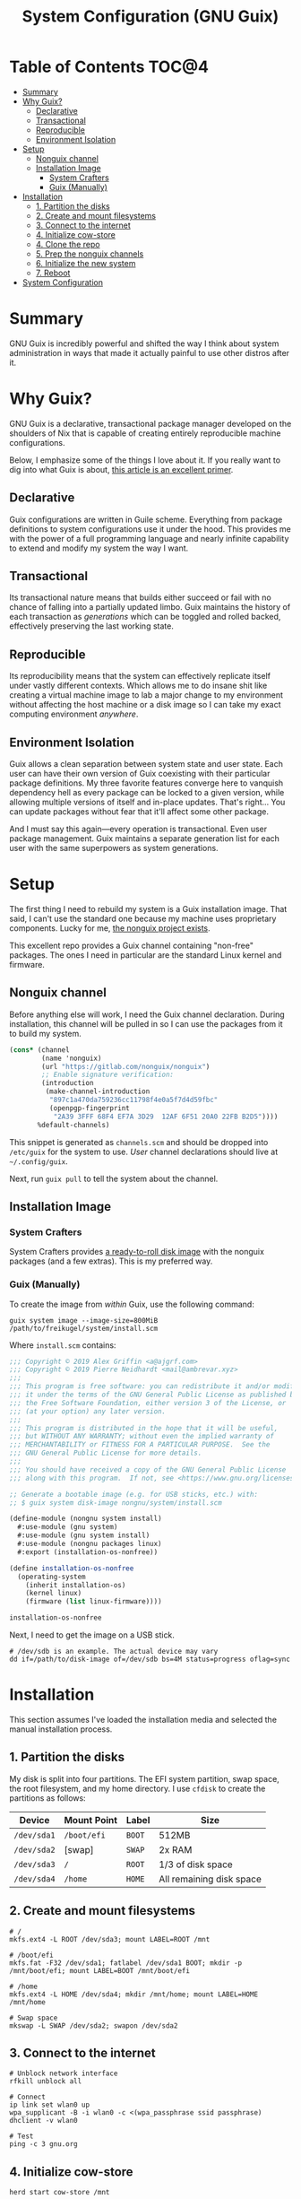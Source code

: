 #+TITLE: System Configuration (GNU Guix)
#+PROPERTY: header-args :mkdirp yes

* Table of Contents :TOC@4:
- [[#summary][Summary]]
- [[#why-guix][Why Guix?]]
  - [[#declarative][Declarative]]
  - [[#transactional][Transactional]]
  - [[#reproducible][Reproducible]]
  - [[#environment-isolation][Environment Isolation]]
- [[#setup][Setup]]
  - [[#nonguix-channel][Nonguix channel]]
  - [[#installation-image][Installation Image]]
    - [[#system-crafters][System Crafters]]
    - [[#guix-manually][Guix (Manually)]]
- [[#installation][Installation]]
  - [[#1-partition-the-disks][1. Partition the disks]]
  - [[#2-create-and-mount-filesystems][2. Create and mount filesystems]]
  - [[#3-connect-to-the-internet][3. Connect to the internet]]
  - [[#4-initialize-cow-store][4. Initialize cow-store]]
  - [[#4-clone-the-repo][4. Clone the repo]]
  - [[#5-prep-the-nonguix-channels][5. Prep the nonguix channels]]
  - [[#6-initialize-the-new-system][6. Initialize the new system]]
  - [[#7-reboot][7. Reboot]]
- [[#system-configuration][System Configuration]]

* Summary

GNU Guix is incredibly powerful and shifted the way I think about system administration in ways that made it actually painful to use other distros after it.

* Why Guix?

GNU Guix is a declarative, transactional package manager developed on the shoulders of Nix that is capable of creating entirely reproducible machine configurations.

Below, I emphasize some of the things I love about it. If you really want to dig into what Guix is about, [[https://ambrevar.xyz/guix-advance/][this article is an excellent primer]].

** Declarative

Guix configurations are written in Guile scheme. Everything from package definitions to system configurations use it under the hood. This provides me with the power of a full programming language and nearly infinite capability to extend and modify my
system the way I want.

** Transactional

Its transactional nature means that builds either succeed or fail with no chance of falling into a partially updated limbo. Guix maintains the history of each transaction as /generations/ which can be toggled and rolled backed, effectively preserving the last working state.

** Reproducible

Its reproducibility means that the system can effectively replicate itself under vastly different contexts. Which allows me to do insane shit like creating a virtual machine image to lab a major change to my environment without affecting the host
machine or a disk image so I can take my exact computing environment /anywhere/.

** Environment Isolation

Guix allows a clean separation between system state and user state. Each user can have their own version of Guix coexisting with their particular package definitions. My three favorite features converge here to vanquish dependency hell as
every package can be locked to a given version, while allowing multiple versions of itself and in-place updates. That's right... You can update packages without fear that it'll affect some other package.

And I must say this again—every operation is transactional. Even user package management. Guix maintains a separate generation list for each user with the same superpowers as system generations.

* Setup

The first thing I need to rebuild my system is a Guix installation image. That said, I can't use the standard one because my machine uses proprietary components. Lucky for me, [[https://gitlab.com/nonguix/nonguix][the nonguix project exists]].

This excellent repo provides a Guix channel containing "non-free" packages. The ones I need in particular are the standard Linux kernel and firmware.

** Nonguix channel

Before anything else will work, I need the Guix channel declaration. During installation, this channel will be pulled in so I can use the packages from it to build my system.

#+BEGIN_SRC scheme :tangle system/etc/guix/channels.scm
(cons* (channel
        (name 'nonguix)
        (url "https://gitlab.com/nonguix/nonguix")
        ;; Enable signature verification:
        (introduction
         (make-channel-introduction
          "897c1a470da759236cc11798f4e0a5f7d4d59fbc"
          (openpgp-fingerprint
           "2A39 3FFF 68F4 EF7A 3D29  12AF 6F51 20A0 22FB B2D5"))))
       %default-channels)
#+END_SRC

This snippet is generated as =channels.scm= and should be dropped into =/etc/guix= for the system to use. /User/ channel declarations should live at =~/.config/guix=.

Next, run =guix pull= to tell the system about the channel.

** Installation Image

*** System Crafters

System Crafters provides [[https://github.com/SystemCrafters/guix-installer/releases][a ready-to-roll disk image]] with the nonguix packages (and a few extras). This is my preferred way.

*** Guix (Manually)

To create the image from /within/ Guix, use the following command:

#+BEGIN_SRC shell
guix system image --image-size=800MiB /path/to/freikugel/system/install.scm
#+END_SRC

Where =install.scm= contains:

#+BEGIN_SRC scheme :tangle system/install.scm
;;; Copyright © 2019 Alex Griffin <a@ajgrf.com>
;;; Copyright © 2019 Pierre Neidhardt <mail@ambrevar.xyz>
;;;
;;; This program is free software: you can redistribute it and/or modify
;;; it under the terms of the GNU General Public License as published by
;;; the Free Software Foundation, either version 3 of the License, or
;;; (at your option) any later version.
;;;
;;; This program is distributed in the hope that it will be useful,
;;; but WITHOUT ANY WARRANTY; without even the implied warranty of
;;; MERCHANTABILITY or FITNESS FOR A PARTICULAR PURPOSE.  See the
;;; GNU General Public License for more details.
;;;
;;; You should have received a copy of the GNU General Public License
;;; along with this program.  If not, see <https://www.gnu.org/licenses/>.

;; Generate a bootable image (e.g. for USB sticks, etc.) with:
;; $ guix system disk-image nongnu/system/install.scm

(define-module (nongnu system install)
  #:use-module (gnu system)
  #:use-module (gnu system install)
  #:use-module (nongnu packages linux)
  #:export (installation-os-nonfree))

(define installation-os-nonfree
  (operating-system
    (inherit installation-os)
    (kernel linux)
    (firmware (list linux-firmware))))

installation-os-nonfree
#+END_SRC

Next, I need to get the image on a USB stick.

#+BEGIN_SRC shell
# /dev/sdb is an example. The actual device may vary
dd if=/path/to/disk-image of=/dev/sdb bs=4M status=progress oflag=sync
#+END_SRC

* Installation

This section assumes I've loaded the installation media and selected the manual installation process.

** 1. Partition the disks

My disk is split into four partitions. The EFI system partition, swap space, the root filesystem, and my home directory. I use =cfdisk= to create the partitions as follows:

|-------------+-------------+--------+--------------------------|
| Device      | Mount Point | Label  | Size                     |
|-------------+-------------+--------+--------------------------|
| =/dev/sda1= | =/boot/efi= | =BOOT= | 512MB                    |
| =/dev/sda2= | [swap]      | =SWAP= | 2x RAM                   |
| =/dev/sda3= | =/=         | =ROOT= | 1/3 of disk space        |
| =/dev/sda4= | =/home=     | =HOME= | All remaining disk space |

** 2. Create and mount filesystems

#+BEGIN_SRC shell
# /
mkfs.ext4 -L ROOT /dev/sda3; mount LABEL=ROOT /mnt

# /boot/efi
mkfs.fat -F32 /dev/sda1; fatlabel /dev/sda1 BOOT; mkdir -p /mnt/boot/efi; mount LABEL=BOOT /mnt/boot/efi

# /home
mkfs.ext4 -L HOME /dev/sda4; mkdir /mnt/home; mount LABEL=HOME /mnt/home

# Swap space
mkswap -L SWAP /dev/sda2; swapon /dev/sda2
#+END_SRC

** 3. Connect to the internet

#+BEGIN_SRC shell
# Unblock network interface
rfkill unblock all

# Connect
ip link set wlan0 up
wpa_supplicant -B -i wlan0 -c <(wpa_passphrase ssid passphrase)
dhclient -v wlan0

# Test
ping -c 3 gnu.org
#+END_SRC

** 4. Initialize cow-store

#+BEGIN_SRC shell
herd start cow-store /mnt
#+END_SRC

** 4. Clone the repo

#+BEGIN_SRC shell
git clone https://github.com/cr-jr/freikugel.git
#+END_SRC

** 5. Prep the nonguix channels

#+BEGIN_SRC shell
# copy locally for the installation
mkdir -p .config/guix; cp -v freikugel/system/etc/guix/channels.scm .config/guix

# copy to the host system
mkdir -p /mnt/etc/guix; cp -v freikugel/system/etc/guix/channels.scm /mnt/etc/guix

# update and check
guix pull && hash guix
#+END_SRC

** 6. Initialize the new system

#+BEGIN_SRC shell
cp -v freikugel/system/etc/config.scm /mnt/etc
guix system init /mnt/etc/config.scm /mnt
#+END_SRC

** 7. Reboot

#+BEGIN_SRC shell
reboot
#+END_SRC

* System Configuration

#+BEGIN_SRC scheme :tangle system/etc/config.scm
;; This is the system configuration for my main machine. Since it uses
;; proprietary hardware, I need to use the nonguix channel to ensure I
;; have the correct kernel and firmware.

(use-modules
 (gnu) (gnu system nss)
 (srfi srfi-1)
 (guix channels) (guix inferior)
 (nongnu packages linux) (nongnu system linux-initrd))

(use-service-modules
 admin pm desktop sddm xorg virtualization file-sharing syncthing ssh docker
 nix)

(use-package-modules
 curl wget file-systems linux gnome audio freedesktop emacs terminals
 virtualization admin bittorrent python python-xyz mpd graphics qt gtk kde
 cmake xdisorg fonts video web-browsers inkscape scribus pdf terminals
 bootloaders certs wm xorg package-management version-control shells)

(operating-system
  ;; First, load up the main linux kernel instead of linux-libre. As
  ;; nonguix doesn't provide binaries, the kernel will recompile every
  ;; system update unless it's pinned to commits on both channels.
  (kernel (let* ((channels
      (list
       (channel
        (name 'nonguix)
        (url "https://gitlab.com/nonguix/nonguix")
        (commit "c93654cc7f99e15d5c1252d98e0bbf14e79e7de9"))
       (channel
        (name 'guix)
        (url "https://git.savannah.gnu.org/git/guix.git")
        (commit "e4ed0b3969ddbe44347c468c96ccfa057b2dd256"))))
     (inferior
      (inferior-for-channels channels)))
      (first (lookup-inferior-packages inferior "linux" "5.14.3"))))

  ;; Next, load microcode and firmware.
  (initrd microcode-initrd)
  (firmware (list linux-firmware))

  ;; Then define some basic system information
  (host-name "freikugel")
  (timezone "America/New_York")
  (locale "en_US.utf8")
  (keyboard-layout (keyboard-layout "us"))

  ;; Next, define my devices and their mount points. I configured my system
  ;; with distinct "BOOT", "ROOT", and "HOME" partitions. Referred to by
  ;; their explicit UUIDs.
  (file-systems
   (append
    (list
     (file-system
       (device (uuid "F949-2F26" 'fat))
       (mount-point "/boot/efi")
       (type "vfat"))
     (file-system
       (device (uuid "d66d6de0-4968-4bdd-9aea-18525c06dad6"))
       (mount-point "/")
       (type "ext4"))
     (file-system
       (device (uuid "29eca1a4-84b3-47f8-b9d7-088e2f963f94"))
       (mount-point "/home")
       (type "ext4")))
    %base-file-systems))

  ;; My system also defines a partition used for swap space, labeled "SWAP".
  (swap-devices (list (uuid "55f2d49f-f4e9-4b8b-bef1-6634c2404937")))

  ;; Finally, to ensure a proper boot, my system uses the GRUB bootloader.
  ;; Note: my system is also UEFI, so it's configured accordingly. I may get
  ;; an itch to try other bootloaders, but not today.
  (bootloader
   (bootloader-configuration
    (bootloader grub-efi-bootloader)
    (keyboard-layout keyboard-layout)
    (targets '("/boot/efi"))))

  ;; Now, I initialize and configure some useful services for my daily work.
  ;; This includes a simple desktop environment with the necessary wiring.
  ;;
  ;; Unattended upgrades are a helpful way for me to stay on top of system
  ;; and package updates and not worry about whether I have the latest kit.
  (services
   (cons*
    (service unattended-upgrade-service-type)
    (service tlp-service-type
       (tlp-configuration
              (cpu-boost-on-ac? #t)
              (wifi-pwr-on-bat? #t)))
    (service sddm-service-type
       (sddm-configuration
              (display-server "wayland")))
    (service libvirt-service-type)
    (service virtlog-service-type)
    (service qemu-binfmt-service-type
       (qemu-binfmt-configuration
              (platforms (lookup-qemu-platforms "arm" "aarch64"))))
    (service transmission-daemon-service-type
       (transmission-daemon-configuration
              ;; Restrict RPC access
              (rpc-username "transmission")
              (rpc-password "{464b30ba31cfe83ffb5692cf78e26613f4d4b865S4sCVYvH")
              ;; Accept requests only from following hosts:
              (rpc-whitelist-enabled? #t)
              (rpc-whitelist '("::1" "127.0.0.1" "192.168.1.*"))
              ;; Limit bandwidth during work hours
              (alt-speed-down 1024) ; 1 MB/s
              (alt-speed-up 256) ; 256 KB/s

              (alt-speed-time-enabled? #t)
              (alt-speed-time-day 'weekdays)
              (alt-speed-time-begin (* 60 10)) ; 10:00 am
              (alt-speed-time-end (* 60 (+ 12 4))))) ; 4:00 pm
    (service syncthing-service-type
       (syncthing-configuration (user "cr-jr")))
    (service openssh-service-type)
    (service singularity-service-type)
    (service nix-service-type)
    (modify-services %desktop-services
      (delete gdm-service-type))))

  ;; Setup base packages for system functionality
  (packages
   (append
    (list
     ;; utilities
     git curl wget exfat-utils fuse-exfat stow nss-certs gvfs tlp
     bluez bluez-alsa ntfs-3g udiskie
     ;; editors
     emacs
     ;; terminal
     fish kitty bpytop transmission singularity python mpd-mpc ncmpcpp cmake libvterm
     ;; desktop
     sway swaybg swaylock swayidle mako waybar kanshi egl-wayland qtwayland wl-clipboard
     python-pywal pipewire wofi dex xsettingsd (list gtk+ "bin") mpd ; gtk+:bin needed for gsettings
     font-google-noto font-victor-mono font-awesome
     ;; apps
     mpv qutebrowser virt-manager nautilus krita inkscape scribus
     zathura zathura-pdf-mupdf zathura-djvu zathura-cb zathura-ps
     ;; extra packages
     nix)
    %base-packages))

  ;; Create my username: cr-jr
  (users
   (cons
    (user-account
     (name "cr-jr")
     (group "users")
     (comment "Chatman R. Jr")
     (shell (file-append fish "/bin/fish"))
     (home-directory "/home/cr-jr")
     (supplementary-groups
      '("wheel" "netdev" "kvm" "tty" "input" "lp" "audio" "video" "libvirt")))
    %base-user-accounts))

  ;; Create system groups
  (groups %base-groups)

  ;; Allow resolution of '.local' host names with mDNS.
  (name-service-switch %mdns-host-lookup-nss))
#+END_SRC
